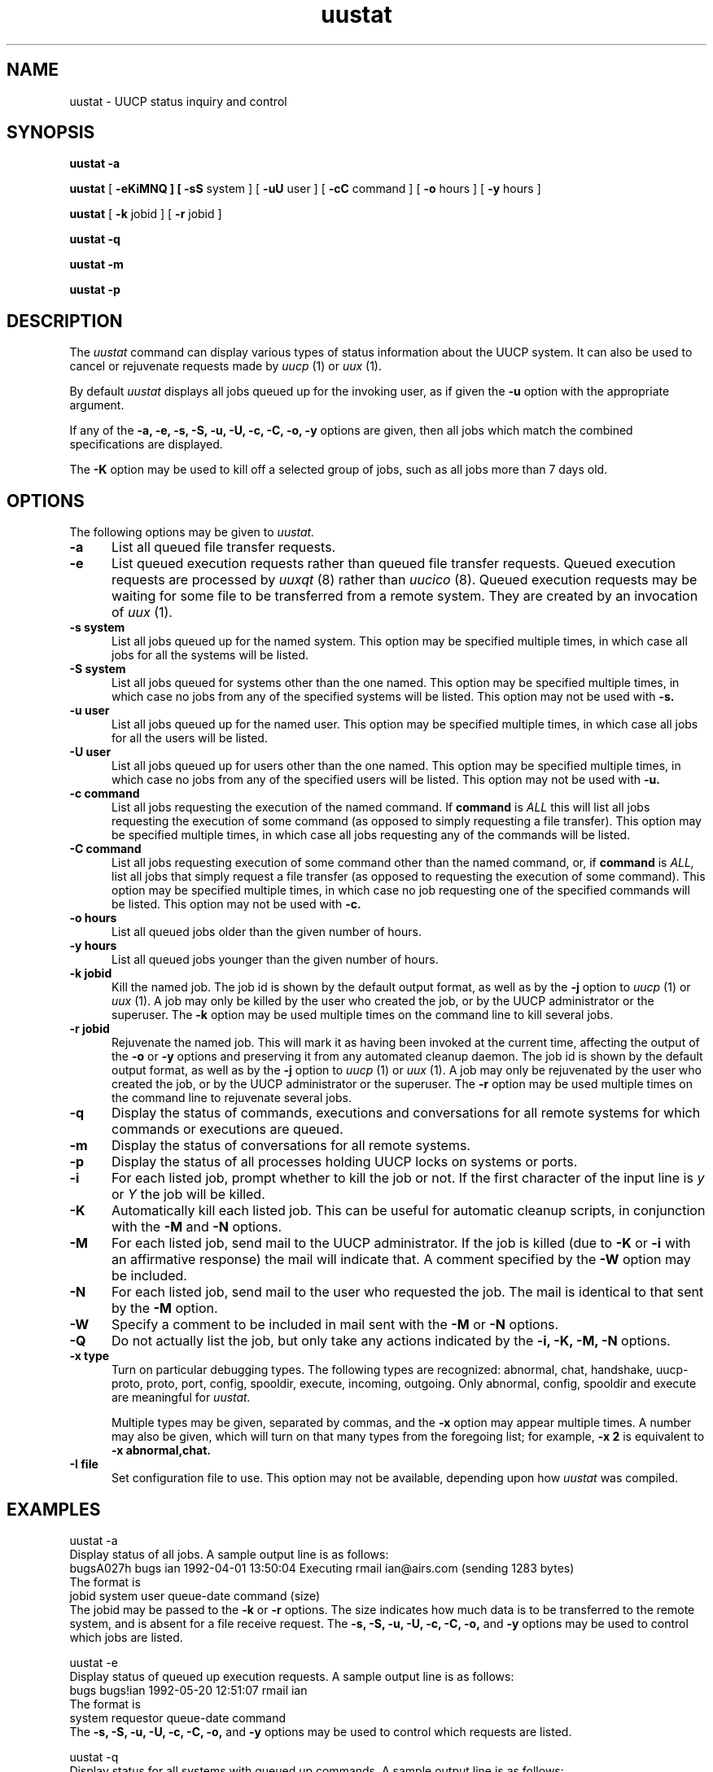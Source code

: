 ''' $Id$
.TH uustat 1 "Taylor UUCP 1.03"
.SH NAME
uustat \- UUCP status inquiry and control
.SH SYNOPSIS
.B uustat \-a
.PP
.B uustat
[
.B \-eKiMNQ ] [
.B \-sS
system ] [
.B \-uU
user ] [
.B \-cC
command ] [
.B \-o
hours ] [
.B \-y
hours ]
.PP
.B uustat
[
.B \-k
jobid ] [
.B \-r
jobid ]
.PP
.B uustat \-q
.PP
.B uustat \-m
.PP
.B uustat \-p
.SH DESCRIPTION
The
.I uustat
command can display various types of status information about the UUCP
system.  It can also be used to cancel or rejuvenate requests made by
.I uucp
(1) or
.I uux
(1).

By default
.I uustat
displays all jobs queued up for the invoking user, as if given the
.B \-u
option with the appropriate argument.

If any of the
.B \-a,
.B \-e,
.B \-s,
.B \-S,
.B \-u,
.B \-U,
.B \-c,
.B \-C,
.B \-o,
.B \-y
options are given, then all jobs which match the combined
specifications are displayed.

The 
.B \-K
option may be used to kill off a selected group of jobs, such as all
jobs more than 7 days old.
.SH OPTIONS
The following options may be given to
.I uustat.
.TP 5
.B \-a
List all queued file transfer requests.
.TP 5
.B \-e
List queued execution requests rather than queued file transfer
requests.  Queued execution requests are processed by
.I uuxqt
(8) rather than
.I uucico
(8).  Queued execution requests may be waiting for some file to be
transferred from a remote system.  They are created by an invocation
of
.I uux
(1).
.TP 5
.B \-s system
List all jobs queued up for the named system.  This option may be
specified multiple times, in which case all jobs for all the systems
will be listed.
.TP 5
.B \-S system
List all jobs queued for systems other than the one named.  This
option may be specified multiple times, in which case no jobs from any
of the specified systems will be listed.  This option may not be used
with
.B \-s.
.TP 5
.B \-u user
List all jobs queued up for the named user.  This option may be
specified multiple times, in which case all jobs for all the users
will be listed.
.TP 5
.B \-U user
List all jobs queued up for users other than the one named.  This
option may be specified multiple times, in which case no jobs from any
of the specified users will be listed.  This option may not be used
with
.B \-u.
.TP 5
.B \-c command
List all jobs requesting the execution of the named command.  If
.B command
is
.I ALL
this will list all jobs requesting the execution of some command (as
opposed to simply requesting a file transfer).  This option may be
specified multiple times, in which case all jobs requesting any of the
commands will be listed.
.TP 5
.B \-C command
List all jobs requesting execution of some command other than the
named command, or, if
.B command
is
.I ALL,
list all jobs that simply request a file transfer (as opposed to
requesting the execution of some command).  This option may be
specified multiple times, in which case no job requesting one of the
specified commands will be listed.  This option may not be used with
.B \-c.
.TP 5
.B \-o hours
List all queued jobs older than the given number of hours.
.TP 5
.B \-y hours
List all queued jobs younger than the given number of hours.
.TP 5
.B \-k jobid
Kill the named job.  The job id is shown by the default output format,
as well as by the
.B \-j
option to
.I uucp
(1) or
.I uux
(1).  A job may only be killed by the user who created the job, or by
the UUCP administrator or the superuser.  The
.B \-k
option may be used multiple times on the command line to kill several
jobs.
.TP 5
.B \-r jobid
Rejuvenate the named job.  This will mark it as having been invoked at
the current time, affecting the output of the
.B \-o
or
.B \-y
options and preserving it from any automated cleanup daemon.  The job
id is shown by the default output format, as well as by the
.B \-j
option to
.I uucp
(1) or
.I uux
(1).  A job may only be rejuvenated by the user who created the job,
or by the UUCP administrator or the superuser.  The
.B \-r
option may be used multiple times on the command line to rejuvenate
several jobs.
.TP 5
.B \-q
Display the status of commands, executions and conversations for all
remote systems for which commands or executions are queued.
.TP 5
.B \-m
Display the status of conversations for all remote systems.
.TP 5
.B \-p
Display the status of all processes holding UUCP locks on systems or
ports.
.TP 5
.B \-i
For each listed job, prompt whether to kill the job or not.  If the
first character of the input line is
.I y
or
.I Y
the job will be killed.
.TP 5
.B \-K
Automatically kill each listed job.  This can be useful for automatic
cleanup scripts, in conjunction with the
.B \-M
and
.B \-N
options.
.TP 5
.B \-M
For each listed job, send mail to the UUCP administrator.  If the job
is killed (due to
.B \-K
or
.B \-i
with an affirmative response) the mail will indicate that.  A comment
specified by the
.B \-W
option may be included.
.TP 5
.B \-N
For each listed job, send mail to the user who requested the job.  The
mail is identical to that sent by the
.B \-M
option.
.TP 5
.B \-W
Specify a comment to be included in mail sent with the
.B \-M
or
.B \-N
options.
.TP 5
.B \-Q
Do not actually list the job, but only take any actions indicated by
the
.B \-i,
.B \-K,
.B \-M,
.B \-N
options.
.TP 5
.B \-x type
Turn on particular debugging types.  The following types are
recognized: abnormal, chat, handshake, uucp-proto, proto, port,
config, spooldir, execute, incoming, outgoing.  Only abnormal, config,
spooldir and execute are meaningful for
.I uustat.

Multiple types may be given, separated by commas, and the
.B \-x
option may appear multiple times.  A number may also be given, which
will turn on that many types from the foregoing list; for example,
.B \-x 2
is equivalent to
.B \-x abnormal,chat.
.TP 5
.B \-I file
Set configuration file to use.  This option may not be available,
depending upon how
.I uustat
was compiled.
.SH EXAMPLES
.EX
uustat -a
.EE
Display status of all jobs.  A sample output line is as follows:
.EX
bugsA027h bugs ian 1992-04-01 13:50:04 Executing rmail ian@airs.com (sending 1283 bytes)
.EE
The format is
.EX
jobid system user queue-date command (size)
.EE
The jobid may be passed to the
.B \-k
or
.B \-r
options.
The size indicates how much data is to be transferred to the remote
system, and is absent for a file receive request.
The
.B \-s,
.B \-S,
.B \-u,
.B \-U,
.B \-c,
.B \-C,
.B \-o,
and
.B \-y
options may be used to control which jobs are listed.

.EX
uustat -e
.EE
Display status of queued up execution requests.  A sample output line
is as follows:
.EX
bugs bugs!ian 1992-05-20 12:51:07 rmail ian
.EE
The format is
.EX
system requestor queue-date command
.EE
The
.B \-s,
.B \-S,
.B \-u,
.B \-U,
.B \-c,
.B \-C,
.B \-o,
and
.B \-y
options may be used to control which requests are listed.

.EX
uustat -q
.EE
Display status for all systems with queued up commands.  A sample
output line is as follows:
.EX
bugs 4C (1 hour) 0X (0 secs) 1992-04-01 14:45:47 Dial failed
.EE
This indicates the system, the number of queued commands, the age of
the oldest queued command, the number of queued local executions, the
age of the oldest queued execution, the date of the last conversation,
and the status of that conversation.

.EX
uustat -m
.EE
Display conversation status for all remote systems.  A sample output
line is as follows:
.EX
bugs 04-01 15:51 Conversation complete
.EE
This indicates the system, the date of the last conversation, and the
status of that conversation.  If the last conversation failed,
.I uustat
will indicate how many attempts have been made to call the system.  If
the retry period is currently preventing calls to that system,
.I uustat
also displays the time when the next call will be permitted.

.EX
uustat -p
.EE
Display the status of all processes holding UUCP locks.  The output
format is system dependent, as
.I uustat
simply invokes
.I ps
(1) on each process holding a lock.

.EX
uustat -c rmail -o 168 -K -Q -M -N -W"Queued for over 1 week"
.EE
This will kill all
.I rmail
commands that have been queued up waiting for delivery for over 1 week
(168 hours).  For each such command, mail will be sent both to the
UUCP administrator and to the user who requested the rmail execution.
The mail message sent will include the string given by the
.B \-W
option.  The
.B \-Q
option prevents any of the jobs from being listed on the terminal, so
any output from the program will be error messages.
.SH FILES
The file names may be changed at compilation time or by the
configuration file, so these are only approximations.

.br
/usr/lib/uucp/config - Configuration file.
.br
/usr/spool/uucp -
UUCP spool directory.
.SH SEE ALSO
ps(1), rmail(1), uucp(1), uux(1), uucico(8), uuxqt(8)
.SH AUTHOR
Ian Lance Taylor
(ian@airs.com or uunet!airs!ian)
